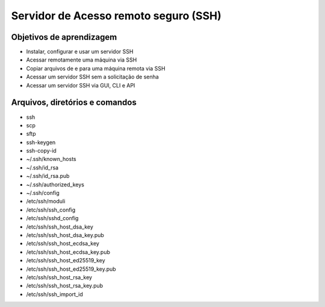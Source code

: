 .. _ssh:

Servidor de Acesso remoto seguro (SSH)
======================================


Objetivos de aprendizagem
-------------------------

* Instalar, configurar e usar um servidor SSH
* Acessar remotamente uma máquina via SSH
* Copiar arquivos de e para uma máquina remota via SSH
* Acessar um servidor SSH sem a solicitação de senha
* Acessar um servidor SSH via GUI, CLI e API


Arquivos, diretórios e comandos
--------------------------------

* ssh
* scp
* sftp
* ssh-keygen
* ssh-copy-id
* ~/.ssh/known_hosts
* ~/.ssh/id_rsa
* ~/.ssh/id_rsa.pub
* ~/.ssh/authorized_keys
* ~/.ssh/config
* /etc/ssh/moduli
* /etc/ssh/ssh_config
* /etc/ssh/sshd_config
* /etc/ssh/ssh_host_dsa_key
* /etc/ssh/ssh_host_dsa_key.pub
* /etc/ssh/ssh_host_ecdsa_key
* /etc/ssh/ssh_host_ecdsa_key.pub
* /etc/ssh/ssh_host_ed25519_key
* /etc/ssh/ssh_host_ed25519_key.pub
* /etc/ssh/ssh_host_rsa_key
* /etc/ssh/ssh_host_rsa_key.pub
* /etc/ssh/ssh_import_id
